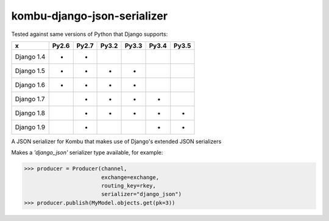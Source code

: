 =================
kombu-django-json-serializer
=================

|Build Status| |PyPi Version|

.. |Build Status| image:: https://travis-ci.org/anentropic/kombu-django-json-serializer.svg?branch=master
    :alt: Build Status
    :target: https://travis-ci.org/anentropic/kombu-django-json-serializer
.. |PyPi Version| image:: https://badge.fury.io/py/kombu-django-json-serializer.svg
    :alt: Latest PyPI version
    :target: https://pypi.python.org/pypi/kombu-django-json-serializer/

Tested against same versions of Python that Django supports:

=========== ======= ======= ======= ======= ======= =======
     x       Py2.6   Py2.7   Py3.2   Py3.3   Py3.4   Py3.5 
=========== ======= ======= ======= ======= ======= =======
Django 1.4   *       *                                     
Django 1.5   *       *       *       *                     
Django 1.6   *       *       *       *                     
Django 1.7           *       *       *       *             
Django 1.8           *       *       *       *       *     
Django 1.9           *                       *       *     
=========== ======= ======= ======= ======= ======= =======


A JSON serializer for Kombu that makes use of Django's extended JSON serializers

Makes a `'django_json'` serializer type available, for example:

.. code:: python

	>>> producer = Producer(channel,
	                        exchange=exchange,
	                        routing_key=rkey,
	                        serializer="django_json")
	>>> producer.publish(MyModel.objects.get(pk=3))
